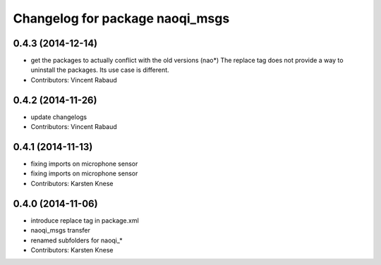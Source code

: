 ^^^^^^^^^^^^^^^^^^^^^^^^^^^^^^^^
Changelog for package naoqi_msgs
^^^^^^^^^^^^^^^^^^^^^^^^^^^^^^^^

0.4.3 (2014-12-14)
------------------
* get the packages to actually conflict with the old versions (nao*)
  The replace tag does not provide a way to uninstall the packages.
  Its use case is different.
* Contributors: Vincent Rabaud

0.4.2 (2014-11-26)
------------------
* update changelogs
* Contributors: Vincent Rabaud

0.4.1 (2014-11-13)
------------------
* fixing imports on microphone sensor
* fixing imports on microphone sensor
* Contributors: Karsten Knese

0.4.0 (2014-11-06)
------------------
* introduce replace tag in package.xml
* naoqi_msgs transfer
* renamed subfolders for naoqi_*
* Contributors: Karsten Knese
